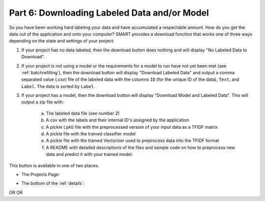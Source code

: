 .. _downloadmodel:

Part 6: Downloading Labeled Data and/or Model
==============================================

So you have been working hard labeling your data and have accumulated a respectable amount. How do you get the data out of the application and onto your computer? SMART provides a download function that works one of three ways depending on the state and settings of your project:

1. If your project has no data labeled, then the download button does nothing and will display "No Labeled Data to Download".
2. If your project is not using a model or the requirements for a model to run have not yet been met (see :ref:`batchrefilling`), then the download button will display "Download Labeled Data" and output a comma separated value (.csv) file of the labeled data with the columns ``ID`` (for the unique ID of the data), ``Text``, and ``Label``. The data is sorted by ``Label``.
3. If your project has a model, then the download button will display "Download Model and Labeled Data". This will output a zip file with:

	a. The labeled data file (see number 2)
	b. A csv with the labels and their internal ID's assigned by the application
	c. A pickle (.pkl) file with the preprocessed version of your input data as a TFIDF matrix
	d. A pickle file with the trained classifier model
	e. A pickle file with the trained Vectorizer used to preprocess data into the TFIDF format
	f. A README with detailed descriptions of the files and sample code on how to preprocess new data and predict it with your trained model.

	 |annotate-downloadmodel-files|

This button is available in one of two places.

* The Projects Page:

|annotate-downloadmodel-projectsview|

* The bottom of the :ref:`details`:

|annotate-downloadmodel-nodatabutton|
OR
|annotate-downloadmodel-databutton|
OR
|annotate-downloadmodel-modelanddatabutton|


.. |annotate-downloadmodel-files| image:: ./nstatic/img/smart-downloadmodel-files.png
.. |annotate-downloadmodel-databutton| image:: ./nstatic/img/smart-downloadmodel-databutton.png
.. |annotate-downloadmodel-modelanddatabutton| image:: ./nstatic/img/smart-downloadmodel-modelanddatabutton.png
.. |annotate-downloadmodel-nodatabutton| image:: ./nstatic/img/smart-downloadmodel-nodatabutton.png
.. |annotate-downloadmodel-projectsview| image:: ./nstatic/img/smart-downloadmodel-projectsview.png
